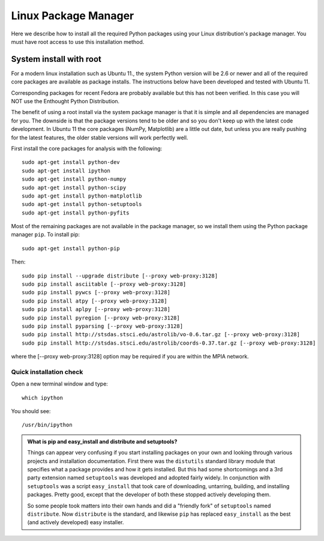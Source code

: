 Linux Package Manager
=====================

Here we describe how to install all the required Python packages using your Linux distribution's package manager. You must have root access to use this installation method.

System install with root
------------------------

For a modern linux installation such as Ubuntu 11., the system Python version will be 2.6 or newer and all of the required core packages are available as package installs.  The instructions below have been developed and tested with Ubuntu 11.  

Corresponding packages for recent Fedora are probably available but this has not been verified. In this case you will NOT use the Enthought Python Distribution.

The benefit of using a root install via the system package manager is that it is simple and all dependencies are managed for you.  The downside is that the package versions tend to be older and so you don't keep up with the latest code development.  In Ubuntu 11 the core packages (NumPy, Matplotlib) are a little out date, but unless you are really pushing for the latest features, the older stable versions will work perfectly well.

First install the core packages for analysis with the following::

  sudo apt-get install python-dev
  sudo apt-get install ipython
  sudo apt-get install python-numpy
  sudo apt-get install python-scipy
  sudo apt-get install python-matplotlib
  sudo apt-get install python-setuptools
  sudo apt-get install python-pyfits

Most of the remaining packages are not available in the package manager, so we install them using the Python package manager ``pip``. To install pip::

  sudo apt-get install python-pip

Then::

  sudo pip install --upgrade distribute [--proxy web-proxy:3128]
  sudo pip install asciitable [--proxy web-proxy:3128]
  sudo pip install pywcs [--proxy web-proxy:3128]
  sudo pip install atpy [--proxy web-proxy:3128]
  sudo pip install aplpy [--proxy web-proxy:3128]
  sudo pip install pyregion [--proxy web-proxy:3128]
  sudo pip install pyparsing [--proxy web-proxy:3128]
  sudo pip install http://stsdas.stsci.edu/astrolib/vo-0.6.tar.gz [--proxy web-proxy:3128]
  sudo pip install http://stsdas.stsci.edu/astrolib/coords-0.37.tar.gz [--proxy web-proxy:3128]

where the [--proxy web-proxy:3128] option may be required if you are within the MPIA network.

Quick installation check 
^^^^^^^^^^^^^^^^^^^^^^^^^^^

Open a new terminal window and type::

  which ipython

You should see::

  /usr/bin/ipython


.. Admonition:: What is pip and easy_install and distribute and setuptools?

   Things can appear very confusing if you start installing packages on your own and looking through various projects and installation documentation.  First there was the ``distutils`` standard library module that specifies what a package provides and how it gets installed.  But this had some shortcomings and a 3rd party extension named ``setuptools`` was developed and adopted fairly widely.  In conjunction with ``setuptools`` was a script ``easy_install`` that took care of downloading, untarring, building, and installing packages.  Pretty good, except that the developer of both these stopped actively developing them.

   So some people took matters into their own hands and did a "friendly fork" of ``setuptools`` named ``distribute``. Now ``distribute`` is the standard, and likewise ``pip`` has replaced ``easy_install`` as the best (and actively developed) easy installer.
